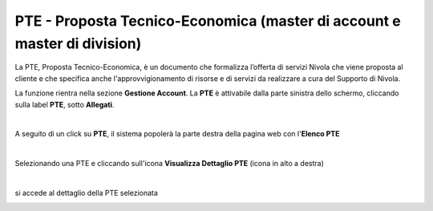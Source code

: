 
**PTE - Proposta Tecnico-Economica (master di account e master di division)**
=============================================================================

La PTE, Proposta Tecnico-Economica, è un documento che formalizza l’offerta di servizi Nivola che viene proposta al cliente e che specifica 
anche l'approvvigionamento di risorse e di servizi da realizzare a cura del Supporto di Nivola. 

La funzione rientra nella sezione **Gestione Account**. La **PTE** 
è attivabile dalla parte sinistra dello schermo, cliccando sulla label **PTE**, sotto **Allegati**.

.. image:: img/10_PTEsx.png

|

A seguito di un click su **PTE**, il sistema popolerà la parte destra della pagina web con l'**Elenco PTE**

.. image:: img/10_PTEdx.png

|

Selezionando una PTE e cliccando sull'icona **Visualizza Dettaglio PTE** (icona in alto a destra)

.. image:: img/10_PTEicoDett.png

|

si accede al dettaglio della PTE selezionata

.. image:: img/10_PTEDettaglio.png